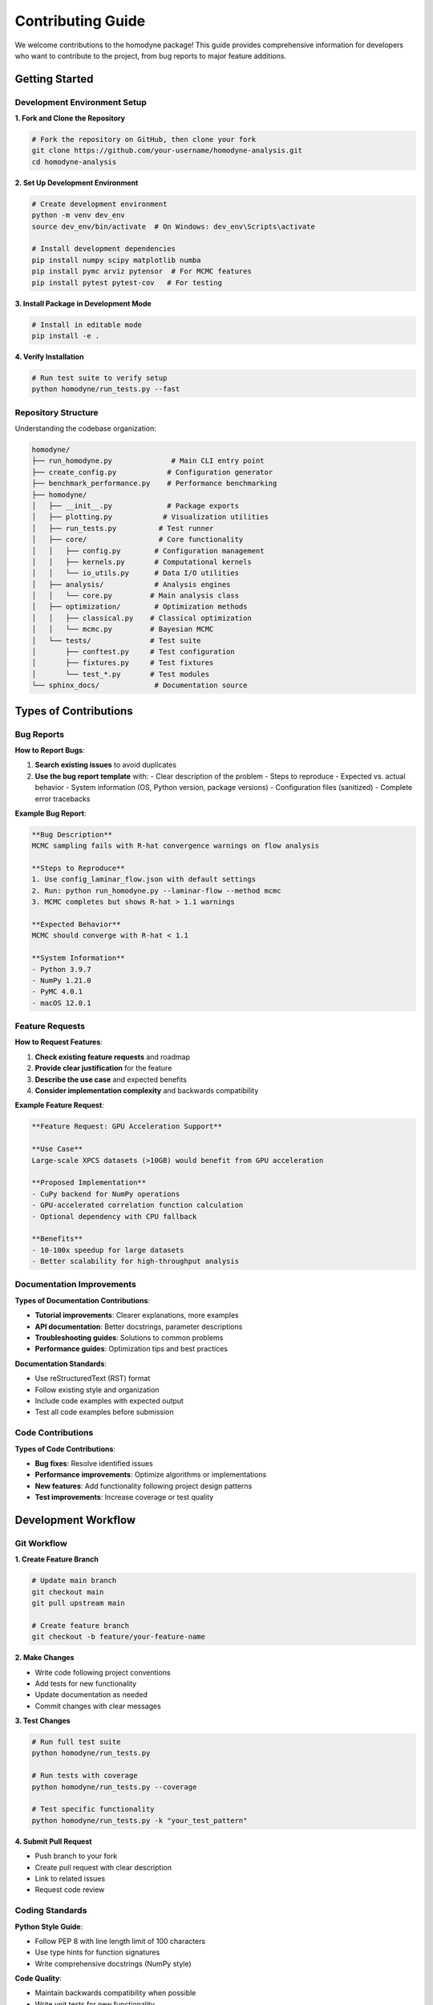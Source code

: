 Contributing Guide
==================

We welcome contributions to the homodyne package! This guide provides comprehensive information for developers who want to contribute to the project, from bug reports to major feature additions.

Getting Started
---------------

Development Environment Setup
~~~~~~~~~~~~~~~~~~~~~~~~~~~~~

**1. Fork and Clone the Repository**

.. code-block:: bash

   # Fork the repository on GitHub, then clone your fork
   git clone https://github.com/your-username/homodyne-analysis.git
   cd homodyne-analysis

**2. Set Up Development Environment**

.. code-block:: bash

   # Create development environment
   python -m venv dev_env
   source dev_env/bin/activate  # On Windows: dev_env\Scripts\activate

   # Install development dependencies
   pip install numpy scipy matplotlib numba
   pip install pymc arviz pytensor  # For MCMC features
   pip install pytest pytest-cov   # For testing

**3. Install Package in Development Mode**

.. code-block:: bash

   # Install in editable mode
   pip install -e .

**4. Verify Installation**

.. code-block:: bash

   # Run test suite to verify setup
   python homodyne/run_tests.py --fast

Repository Structure
~~~~~~~~~~~~~~~~~~~~

Understanding the codebase organization:

.. code-block:: text

   homodyne/
   ├── run_homodyne.py              # Main CLI entry point
   ├── create_config.py            # Configuration generator
   ├── benchmark_performance.py    # Performance benchmarking
   ├── homodyne/
   │   ├── __init__.py             # Package exports
   │   ├── plotting.py            # Visualization utilities
   │   ├── run_tests.py          # Test runner
   │   ├── core/                 # Core functionality
   │   │   ├── config.py        # Configuration management
   │   │   ├── kernels.py       # Computational kernels
   │   │   └── io_utils.py      # Data I/O utilities
   │   ├── analysis/            # Analysis engines
   │   │   └── core.py         # Main analysis class
   │   ├── optimization/        # Optimization methods
   │   │   ├── classical.py    # Classical optimization
   │   │   └── mcmc.py         # Bayesian MCMC
   │   └── tests/              # Test suite
   │       ├── conftest.py     # Test configuration
   │       ├── fixtures.py     # Test fixtures
   │       └── test_*.py       # Test modules
   └── sphinx_docs/             # Documentation source

Types of Contributions
----------------------

Bug Reports
~~~~~~~~~~~

**How to Report Bugs**:

1. **Search existing issues** to avoid duplicates
2. **Use the bug report template** with:
   - Clear description of the problem
   - Steps to reproduce
   - Expected vs. actual behavior
   - System information (OS, Python version, package versions)
   - Configuration files (sanitized)
   - Complete error tracebacks

**Example Bug Report**:

.. code-block:: text

   **Bug Description**
   MCMC sampling fails with R-hat convergence warnings on flow analysis

   **Steps to Reproduce**
   1. Use config_laminar_flow.json with default settings
   2. Run: python run_homodyne.py --laminar-flow --method mcmc
   3. MCMC completes but shows R-hat > 1.1 warnings

   **Expected Behavior**
   MCMC should converge with R-hat < 1.1

   **System Information**
   - Python 3.9.7
   - NumPy 1.21.0
   - PyMC 4.0.1
   - macOS 12.0.1

Feature Requests
~~~~~~~~~~~~~~~~

**How to Request Features**:

1. **Check existing feature requests** and roadmap
2. **Provide clear justification** for the feature
3. **Describe the use case** and expected benefits
4. **Consider implementation complexity** and backwards compatibility

**Example Feature Request**:

.. code-block:: text

   **Feature Request: GPU Acceleration Support**
   
   **Use Case**
   Large-scale XPCS datasets (>10GB) would benefit from GPU acceleration
   
   **Proposed Implementation**
   - CuPy backend for NumPy operations
   - GPU-accelerated correlation function calculation
   - Optional dependency with CPU fallback
   
   **Benefits**
   - 10-100x speedup for large datasets
   - Better scalability for high-throughput analysis

Documentation Improvements
~~~~~~~~~~~~~~~~~~~~~~~~~~

**Types of Documentation Contributions**:

- **Tutorial improvements**: Clearer explanations, more examples
- **API documentation**: Better docstrings, parameter descriptions
- **Troubleshooting guides**: Solutions to common problems
- **Performance guides**: Optimization tips and best practices

**Documentation Standards**:

- Use reStructuredText (RST) format
- Follow existing style and organization
- Include code examples with expected output
- Test all code examples before submission

Code Contributions
~~~~~~~~~~~~~~~~~~

**Types of Code Contributions**:

- **Bug fixes**: Resolve identified issues
- **Performance improvements**: Optimize algorithms or implementations
- **New features**: Add functionality following project design patterns
- **Test improvements**: Increase coverage or test quality

Development Workflow
--------------------

Git Workflow
~~~~~~~~~~~~

**1. Create Feature Branch**

.. code-block:: bash

   # Update main branch
   git checkout main
   git pull upstream main

   # Create feature branch
   git checkout -b feature/your-feature-name

**2. Make Changes**

- Write code following project conventions
- Add tests for new functionality
- Update documentation as needed
- Commit changes with clear messages

**3. Test Changes**

.. code-block:: bash

   # Run full test suite
   python homodyne/run_tests.py

   # Run tests with coverage
   python homodyne/run_tests.py --coverage

   # Test specific functionality
   python homodyne/run_tests.py -k "your_test_pattern"

**4. Submit Pull Request**

- Push branch to your fork
- Create pull request with clear description
- Link to related issues
- Request code review

Coding Standards
~~~~~~~~~~~~~~~

**Python Style Guide**:

- Follow PEP 8 with line length limit of 100 characters
- Use type hints for function signatures
- Write comprehensive docstrings (NumPy style)

**Code Quality**:

- Maintain backwards compatibility when possible
- Write unit tests for new functionality
- Use meaningful variable and function names
- Add comments for complex algorithms

**Example Code Style**:

.. code-block:: python

   def compute_correlation_function(
       experimental_data: np.ndarray,
       parameters: Dict[str, float],
       time_points: np.ndarray,
       use_numba: bool = True
   ) -> np.ndarray:
       """
       Compute theoretical correlation function g1(t1, t2).

       Parameters
       ----------
       experimental_data : np.ndarray
           Experimental correlation data g2(t1, t2)
       parameters : Dict[str, float]
           Physical parameters for the model
       time_points : np.ndarray
           Time points for correlation function
       use_numba : bool, optional
           Enable Numba JIT compilation (default: True)

       Returns
       -------
       np.ndarray
           Theoretical correlation function g1(t1, t2)

       Examples
       --------
       >>> params = {'D0': 1e-12, 'alpha': 1.0}
       >>> times = np.linspace(0, 1, 100)
       >>> g1 = compute_correlation_function(data, params, times)
       """
       # Implementation here
       pass

Testing Guidelines
-----------------

Test Categories
~~~~~~~~~~~~~~

**Unit Tests**: Test individual functions and classes

.. code-block:: python

   def test_parameter_validation():
       """Test parameter validation in configuration loading."""
       with pytest.raises(ValueError, match="Invalid parameter value"):
           config = ConfigManager(invalid_config_path)

**Integration Tests**: Test complete workflows

.. code-block:: python

   def test_complete_analysis_workflow():
       """Test end-to-end analysis pipeline."""
       config = create_test_config()
       analysis = HomodyneAnalysisCore(config)
       results = analysis.optimize_classical()
       
       assert results.success
       assert len(results.x) == len(config.get_active_parameters())

**Performance Tests**: Verify performance requirements

.. code-block:: python

   def test_numba_performance():
       """Test that Numba provides expected speedup."""
       config_no_numba = create_config(use_numba_jit=False)
       config_with_numba = create_config(use_numba_jit=True)
       
       time_no_numba = benchmark_analysis(config_no_numba)
       time_with_numba = benchmark_analysis(config_with_numba)
       
       speedup = time_no_numba / time_with_numba
       assert speedup > 2.0, f"Insufficient speedup: {speedup:.2f}x"

Test Writing Best Practices
~~~~~~~~~~~~~~~~~~~~~~~~~~~

**Test Structure**:

.. code-block:: python

   def test_feature_description():
       """Clear description of what is being tested."""
       
       # Arrange: Set up test conditions
       config = create_test_config()
       expected_result = calculate_expected_result()
       
       # Act: Execute the functionality
       analysis = HomodyneAnalysisCore(config)
       actual_result = analysis.method_under_test()
       
       # Assert: Verify correctness
       np.testing.assert_allclose(
           actual_result, expected_result, rtol=1e-6,
           err_msg="Method produces incorrect results"
       )

**Test Coverage Requirements**:

- New code must have ≥80% test coverage
- Critical computational kernels must have ≥95% coverage
- All public API methods must have 100% coverage

Running Tests Locally
~~~~~~~~~~~~~~~~~~~~~

**Basic Test Execution**:

.. code-block:: bash

   # Run all tests
   python homodyne/run_tests.py

   # Run fast tests only
   python homodyne/run_tests.py --fast

   # Run with verbose output
   python homodyne/run_tests.py --verbose

**Advanced Testing**:

.. code-block:: bash

   # Run with coverage reporting
   python homodyne/run_tests.py --coverage

   # Run specific test patterns
   python homodyne/run_tests.py -k "test_config"

   # Run parallel tests
   python homodyne/run_tests.py --parallel 4

Performance Considerations
--------------------------

Performance Guidelines
~~~~~~~~~~~~~~~~~~~~~~

**Computational Efficiency**:

- Use NumPy vectorized operations
- Enable Numba JIT compilation for computational kernels
- Profile code to identify bottlenecks
- Consider memory usage for large datasets

**Example Optimized Code**:

.. code-block:: python

   from numba import jit
   import numpy as np

   @jit(nopython=True, cache=True)
   def compute_chi_squared_optimized(experimental, theoretical, uncertainties):
       """Numba-optimized chi-squared calculation."""
       chi_sq = 0.0
       n = len(experimental)
       
       for i in range(n):
           diff = experimental[i] - theoretical[i]
           chi_sq += (diff / uncertainties[i]) ** 2
       
       return chi_sq

**Performance Testing**:

.. code-block:: python

   def test_performance_regression():
       """Ensure no performance regression in core algorithms."""
       import time
       
       config = create_large_dataset_config()
       analysis = HomodyneAnalysisCore(config)
       
       start_time = time.time()
       results = analysis.optimize_classical()
       execution_time = time.time() - start_time
       
       # Should complete within reasonable time
       assert execution_time < MAX_EXECUTION_TIME, f"Performance regression: {execution_time}s"

Memory Management
~~~~~~~~~~~~~~~~

**Guidelines**:

- Use appropriate data types (float32 vs float64)
- Implement chunked processing for large datasets
- Monitor memory usage in tests
- Provide memory limit configuration options

**Example Memory-Efficient Code**:

.. code-block:: python

   def process_large_dataset(data, chunk_size=1000, memory_limit_gb=16):
       """Process large dataset in chunks to manage memory usage."""
       memory_limit_bytes = memory_limit_gb * 1024**3
       
       for i in range(0, len(data), chunk_size):
           chunk = data[i:i + chunk_size]
           
           # Monitor memory usage
           current_memory = get_memory_usage()
           if current_memory > memory_limit_bytes:
               # Reduce chunk size or implement other memory management
               pass
           
           # Process chunk
           result_chunk = process_chunk(chunk)
           yield result_chunk

Documentation Guidelines
------------------------

Docstring Standards
~~~~~~~~~~~~~~~~~~

Use NumPy-style docstrings for all public functions:

.. code-block:: python

   def analyze_correlation_data(
       data: np.ndarray,
       config: ConfigManager,
       method: str = "classical"
   ) -> AnalysisResults:
       """
       Analyze experimental correlation data using specified method.

       This function performs comprehensive analysis of XPCS correlation
       data using either classical optimization or Bayesian MCMC sampling.

       Parameters
       ----------
       data : np.ndarray
           Experimental correlation function g2(t1, t2) data
       config : ConfigManager
           Configuration object containing analysis parameters
       method : str, optional
           Analysis method ("classical", "mcmc", or "all"), default "classical"

       Returns
       -------
       AnalysisResults
           Object containing optimized parameters, goodness-of-fit statistics,
           and uncertainty estimates (for MCMC methods)

       Raises
       ------
       ValueError
           If data format is invalid or method is not recognized
       ConvergenceError
           If optimization fails to converge

       Examples
       --------
       >>> config = ConfigManager("analysis_config.json")
       >>> results = analyze_correlation_data(experimental_data, config)
       >>> print(f"Optimized D0: {results.parameters['D0']:.2e}")
       Optimized D0: 1.23e-12

       Notes
       -----
       The classical method uses Nelder-Mead simplex optimization, while
       MCMC employs NUTS sampling with automatic parameter tuning.

       References
       ----------
       .. [1] He et al., "Transport coefficient approach for characterizing 
              nonequilibrium dynamics in soft matter," PNAS 2024.
       """
       pass

Documentation Building
~~~~~~~~~~~~~~~~~~~~~~

**Build Documentation Locally**:

.. code-block:: bash

   # Install Sphinx and dependencies
   pip install sphinx sphinx-rtd-theme myst-parser

   # Build HTML documentation
   cd sphinx_docs
   make html

   # View documentation
   open _build/html/index.html  # On macOS
   # Or navigate to _build/html/index.html in your browser

**Documentation Structure**:

- **User Guide**: Installation, quickstart, usage examples
- **Advanced Topics**: Performance optimization, scaling theory
- **API Reference**: Complete function and class documentation
- **Developer Guide**: Contributing guidelines, testing, troubleshooting

Review Process
--------------

Pull Request Guidelines
~~~~~~~~~~~~~~~~~~~~~~

**Before Submitting**:

- [ ] Code follows project style guidelines
- [ ] All tests pass locally
- [ ] New functionality has adequate test coverage
- [ ] Documentation is updated appropriately
- [ ] Performance impact is assessed
- [ ] Backwards compatibility is maintained

**Pull Request Template**:

.. code-block:: text

   ## Description
   Brief description of changes and motivation

   ## Type of Change
   - [ ] Bug fix (non-breaking change that fixes an issue)
   - [ ] New feature (non-breaking change that adds functionality)
   - [ ] Breaking change (change that would cause existing functionality to not work as expected)
   - [ ] Documentation update

   ## Testing
   - [ ] New tests added for new functionality
   - [ ] All existing tests pass
   - [ ] Performance impact assessed

   ## Checklist
   - [ ] Code follows style guidelines
   - [ ] Self-review completed
   - [ ] Documentation updated
   - [ ] Breaking changes documented

Code Review Process
~~~~~~~~~~~~~~~~~~

**Review Criteria**:

- **Correctness**: Code works as intended
- **Style**: Follows project conventions
- **Tests**: Adequate coverage and quality
- **Documentation**: Clear and complete
- **Performance**: No significant regressions

**Reviewer Guidelines**:

- Provide constructive feedback
- Explain reasoning behind suggestions
- Test changes locally when necessary
- Approve when all criteria are met

Release Process
---------------

Version Management
~~~~~~~~~~~~~~~~~

**Semantic Versioning**:

- **Major**: Breaking changes (X.0.0)
- **Minor**: New features, backwards compatible (0.X.0)
- **Patch**: Bug fixes, backwards compatible (0.0.X)

**Release Checklist**:

- [ ] All tests pass
- [ ] Documentation updated
- [ ] Performance benchmarks run
- [ ] Migration guide updated (for major releases)
- [ ] Release notes prepared

Community Guidelines
--------------------

Code of Conduct
~~~~~~~~~~~~~~~

**Our Commitment**:

- Foster an open and welcoming environment
- Respect all contributors regardless of background
- Focus on constructive collaboration
- Maintain professional communication

**Expected Behavior**:

- Use inclusive language
- Respect differing viewpoints
- Accept constructive criticism gracefully
- Focus on what's best for the community

**Reporting Issues**:

Report unacceptable behavior to project maintainers. All complaints will be reviewed and investigated promptly and fairly.

Getting Help
~~~~~~~~~~~~

**Resources for Contributors**:

- **Documentation**: Comprehensive guides and API reference
- **Issues**: GitHub Issues for questions and bug reports  
- **Discussions**: GitHub Discussions for general questions
- **Code Review**: Learn from feedback on pull requests

**Mentoring**:

New contributors are welcome! Maintainers are available to help with:

- Understanding the codebase
- Identifying good first issues
- Code review and feedback
- Best practices and conventions

Thank You
---------

We appreciate all contributions to the homodyne package! Whether you're reporting bugs, improving documentation, or adding new features, your contributions help make this package better for the entire XPCS community.

**Recognition**:

Contributors are acknowledged in:

- Release notes for their contributions
- Documentation credits
- Project README contributors section

Together, we're building powerful tools for advancing X-ray photon correlation spectroscopy research!
